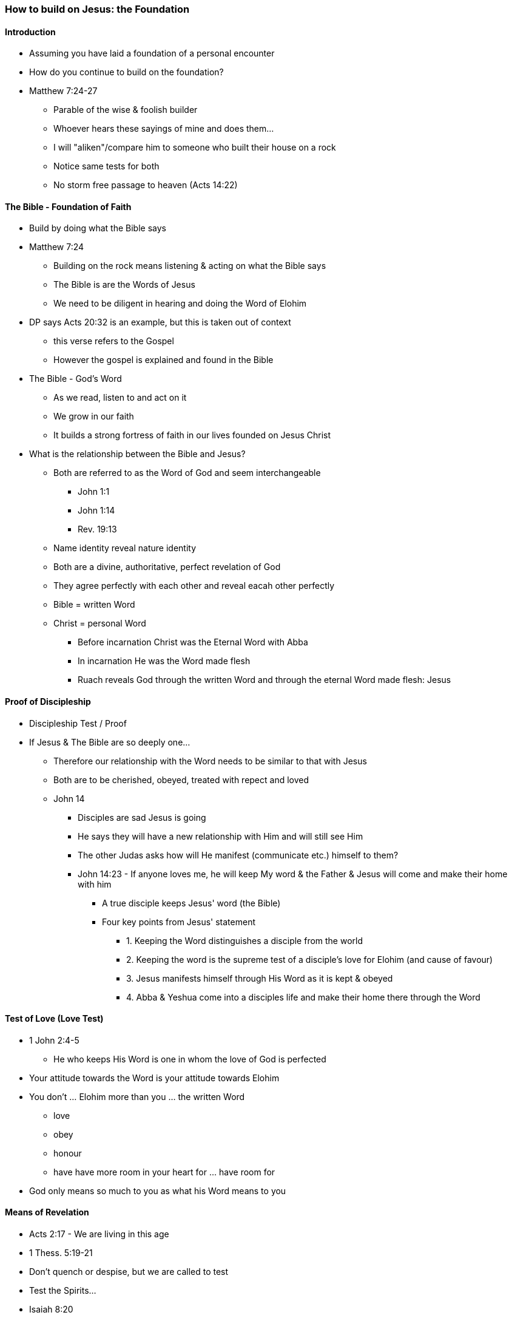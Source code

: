 === How to build on Jesus: the Foundation

==== Introduction
* Assuming you have laid a foundation of a personal encounter
* How do you continue to build on the foundation?
* Matthew 7:24-27
** Parable of the wise & foolish builder
** Whoever hears these sayings of mine and does them...
** I will "aliken"/compare him to someone who built their house on a rock
** Notice same tests for both
** No storm free passage to heaven (Acts 14:22)

==== The Bible - Foundation of Faith
* Build by doing what the Bible says
* Matthew 7:24
** Building on the rock means listening & acting on what the Bible says
** The Bible is are the Words of Jesus
** We need to be diligent in hearing and doing the Word of Elohim
* DP says Acts 20:32 is an example, but this is taken out of context
** this verse refers to the Gospel
** However the gospel is explained and found in the Bible
* The Bible - God's Word
** As we read, listen to and act on it
** We grow in our faith
** It builds a strong fortress of faith in our lives founded on Jesus Christ
* What is the relationship between the Bible and Jesus?
** Both are referred to as the Word of God and seem interchangeable
*** John 1:1
*** John 1:14
*** Rev. 19:13
** Name identity reveal nature identity
** Both are a divine, authoritative, perfect revelation of God
** They agree perfectly with each other and reveal eacah other perfectly
** Bible = written Word
** Christ = personal Word
*** Before incarnation Christ was the Eternal Word with Abba
*** In incarnation He was the Word made flesh
*** Ruach reveals God through the written Word and through the eternal Word made flesh: Jesus

==== Proof of Discipleship
* Discipleship Test / Proof
* If Jesus & The Bible are so deeply one...
** Therefore our relationship with the Word needs to be similar to that with Jesus
** Both are to be cherished, obeyed, treated with repect and loved
** John 14
*** Disciples are sad Jesus is going
*** He says they will have a new relationship with Him and will still see Him
*** The other Judas asks how will He manifest (communicate etc.) himself to them?
*** John 14:23 - If anyone loves me, he will keep My word & the Father & Jesus will come and make their home with him
**** A true disciple keeps Jesus' word (the Bible)
**** Four key points from Jesus' statement
***** 1. Keeping the Word distinguishes a disciple from the world
***** 2. Keeping the word is the supreme test of a disciple's love for Elohim (and cause of favour)
***** 3. Jesus manifests himself through His Word as it is kept & obeyed
***** 4. Abba & Yeshua come into a disciples life and make their home there through the Word

==== Test of Love (Love Test)
* 1 John 2:4-5
** He who keeps His Word is one in whom the love of God is perfected
* Your attitude towards the Word is your attitude towards Elohim
* You don't ... Elohim more than you ... the written Word
** love
** obey
** honour
** have have more room in your heart for ... have room for
* God only means so much to you as what his Word means to you

==== Means of Revelation
* Acts 2:17 - We are living in this age
* 1 Thess. 5:19-21
* Don't quench or despise, but we are called to test
* Test the Spirits...
* Isaiah 8:20
* Whatever the Spirit speaks in this time needs to be tested with the written Word
** The Written Word is the Supreme Standard
* Nobody, Church, Institution etc. has authority to deviate from the Word
** Otherwise they are in darkness
* Matthew 24:23-25 - Jesus warns about false prophets
* Look how people in the Church are twisting the Word to accept sexual perversion and the destruction of gender
** e.g. Many Denominations - Lutherans, Anglicans...
* 1 Timothy 4:1-3 - Another warning
** Warnings about aceticism in regard to diet and marriage
** Those who know the Word will be safeguarded
* Psalm 33:6
** Elohim's Word and Ruach will always work together in perfect harmony
** When we speak breath and words go out, so is it with Elohim
** Genesis 1:2
** As He spoke, the Breath of God (Ruach) went out with His words to bring about creation
** Never divorce these two (e.g. Academics and Esoterics)
*** Word without Ruach - Dead, powerless religion
*** Ruach without Word - Fanaticism, weird spirituality, silliness
* Jesus' life perfectly followed the pattern of Scripture
** Ours should also align with it

==== References
* Foundational Truths for Christian Living (Derek Prince)
* https://www.youtube.com/watch?v=ZMJ2gH7-izI&list=PL_L1za0tEXFV0IcU_dXAX2Kk2YePSzQJv[Build the Foundations of Your Faith - Laying The Foundation, Part 1, Founded on the Rock]
